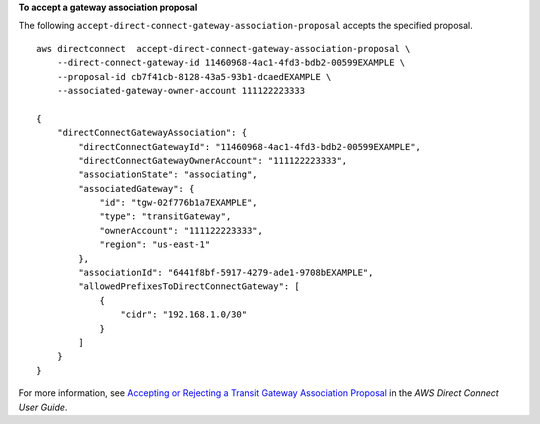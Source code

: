 **To accept a gateway association proposal**

The following ``accept-direct-connect-gateway-association-proposal`` accepts the specified proposal. ::

    aws directconnect  accept-direct-connect-gateway-association-proposal \
        --direct-connect-gateway-id 11460968-4ac1-4fd3-bdb2-00599EXAMPLE \
        --proposal-id cb7f41cb-8128-43a5-93b1-dcaedEXAMPLE \
        --associated-gateway-owner-account 111122223333

    {
        "directConnectGatewayAssociation": {
            "directConnectGatewayId": "11460968-4ac1-4fd3-bdb2-00599EXAMPLE",
            "directConnectGatewayOwnerAccount": "111122223333",
            "associationState": "associating",
            "associatedGateway": {
                "id": "tgw-02f776b1a7EXAMPLE",
                "type": "transitGateway",
                "ownerAccount": "111122223333",
                "region": "us-east-1"
            },
            "associationId": "6441f8bf-5917-4279-ade1-9708bEXAMPLE",
            "allowedPrefixesToDirectConnectGateway": [
                {
                    "cidr": "192.168.1.0/30"
                }
            ]
        }
    }

For more information, see `Accepting or Rejecting a Transit Gateway Association Proposal <https://docs.aws.amazon.com/directconnect/latest/UserGuide/multi-account-associate-tgw.html#multi-account-tgw-accept-reject-proposal>`__ in the *AWS Direct Connect User Guide*.
